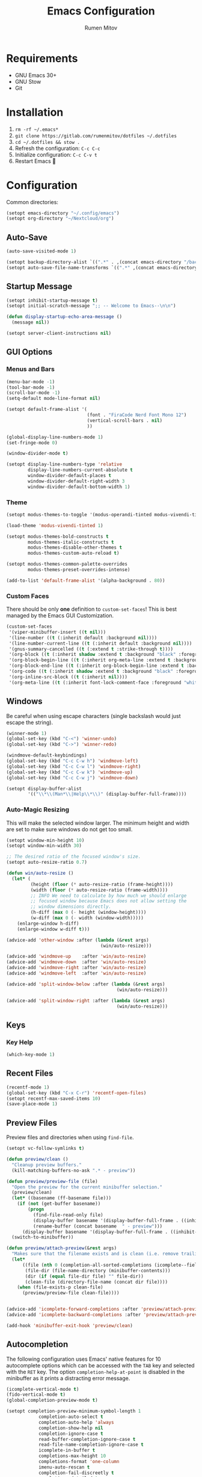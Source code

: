 #+title: Emacs Configuration
#+author: Rumen Mitov
#+email: rumenmitov@protonmail.com
#+options: H:3
#+property: header-args :tangle init.el :results silent
#+startup: overview

[[./assets/emacs_logo.png]]

* Requirements

- GNU Emacs 30+
- GNU Stow
- Git

* Installation

1. =rm -rf ~/.emacs*=
2. =git clone https://gitlab.com/rumenmitov/dotfiles ~/.dotfiles=
3. =cd ~/.dotfiles && stow .=
4. Refresh the configuration: =C-c C-c=
5. Initialize configuration: =C-c C-v t=
6. Restart Emacs 🐐

* Configuration

Common directories:

#+begin_src emacs-lisp 
  (setopt emacs-directory "~/.config/emacs")
  (setopt org-directory "~/Nextcloud/org")
#+end_src

** Auto-Save

#+begin_src emacs-lisp 
  (auto-save-visited-mode 1)

  (setopt backup-directory-alist `((".*" . ,(concat emacs-directory "/backups/"))))
  (setopt auto-save-file-name-transforms `((".*" ,(concat emacs-directory "/auto-saves/") t)))
#+end_src

** Startup Message

#+begin_src emacs-lisp 
  (setopt inhibit-startup-message t)
  (setopt initial-scratch-message ";; -- Welcome to Emacs--\n\n")

  (defun display-startup-echo-area-message ()
    (message nil))

  (setopt server-client-instructions nil)
#+end_src

** GUI Options
*** Menus and Bars
#+begin_src emacs-lisp 
  (menu-bar-mode -1)
  (tool-bar-mode -1)
  (scroll-bar-mode -1)
  (setq-default mode-line-format nil)

  (setopt default-frame-alist '(
                                (font . "FiraCode Nerd Font Mono 12")
                                (vertical-scroll-bars . nil)
                                ))

  (global-display-line-numbers-mode 1)
  (set-fringe-mode 0)

  (window-divider-mode t)

  (setopt display-line-numbers-type 'relative
          display-line-numbers-current-absolute t
          window-divider-default-places t
          window-divider-default-right-width 3
          window-divider-default-bottom-width 1)
#+end_src

*** Theme

#+begin_src emacs-lisp 
  (setopt modus-themes-to-toggle '(modus-operandi-tinted modus-vivendi-tinted))

  (load-theme 'modus-vivendi-tinted 1)

  (setopt modus-themes-bold-constructs t
          modus-themes-italic-constructs t
          modus-themes-disable-other-themes t
          modus-themes-custom-auto-reload t)

  (setopt modus-themes-common-palette-overrides
          modus-themes-preset-overrides-intense)

  (add-to-list 'default-frame-alist '(alpha-background . 80))
#+end_src

*** Custom Faces

There should be only *one* definition to =custom-set-faces=! This is best managed by the Emacs GUI Customization.

#+begin_src emacs-lisp 
  (custom-set-faces
   '(viper-minibuffer-insert ((t nil)))
   '(line-number ((t (:inherit default :background nil))))
   '(line-number-current-line ((t (:inherit default :background nil))))
   '(gnus-summary-cancelled ((t (:extend t :strike-through t))))
   '(org-block ((t (:inherit shadow :extend t :background "black" :foreground "white" :slant italic))))
   '(org-block-begin-line ((t (:inherit org-meta-line :extend t :background "black" :box (:line-width (1 . 1) :color "grey75" :style pressed-button) :weight bold))))
   '(org-block-end-line ((t (:inherit org-block-begin-line :extend t :background "black" :box (:line-width (1 . 1) :color "grey75" :style released-button) :weight bold))))
   '(org-code ((t (:inherit shadow :extend t :background "black" :foreground "white"))))
   '(org-inline-src-block ((t (:inherit nil))))
   '(org-meta-line ((t (:inherit font-lock-comment-face :foreground "white smoke")))))
#+end_src

** Windows

Be careful when using escape characters (single backslash would just escape the string).

#+begin_src emacs-lisp 
  (winner-mode 1)
  (global-set-key (kbd "C-<") 'winner-undo)
  (global-set-key (kbd "C->") 'winner-redo)

  (windmove-default-keybindings)
  (global-set-key (kbd "C-c C-w h") 'windmove-left)
  (global-set-key (kbd "C-c C-w l") 'windmove-right)
  (global-set-key (kbd "C-c C-w k") 'windmove-up)
  (global-set-key (kbd "C-c C-w j") 'windmove-down)

  (setopt display-buffer-alist
          '(("\\*\\(Man*\\|Help\\*\\)" (display-buffer-full-frame))))
#+end_src

*** Auto-Magic Resizing

This will make the selected window larger. The minimum height and width are set to make sure windows do not get too small. 


#+begin_src emacs-lisp
  (setopt window-min-height 10)
  (setopt window-min-width 30)

  ;; The desired ratio of the focused window's size.
  (setopt auto-resize-ratio 0.7)

  (defun win/auto-resize ()
    (let* (
           (height (floor (* auto-resize-ratio (frame-height))))
           (width (floor (* auto-resize-ratio (frame-width))))
           ;; INFO We need to calculate by how much we should enlarge
           ;; focused window because Emacs does not allow setting the
           ;; window dimensions directly.
           (h-diff (max 0 (- height (window-height))))
           (w-diff (max 0 (- width (window-width)))))
      (enlarge-window h-diff)
      (enlarge-window w-diff t)))

  (advice-add 'other-window :after (lambda (&rest args)
                                     (win/auto-resize)))

  (advice-add 'windmove-up    :after 'win/auto-resize)
  (advice-add 'windmove-down  :after 'win/auto-resize)
  (advice-add 'windmove-right :after 'win/auto-resize)
  (advice-add 'windmove-left  :after 'win/auto-resize)

  (advice-add 'split-window-below :after (lambda (&rest args)
                                           (win/auto-resize)))

  (advice-add 'split-window-right :after (lambda (&rest args)
                                           (win/auto-resize)))
#+end_src

** Keys
*** Key Help

#+begin_src emacs-lisp 
  (which-key-mode 1)
#+end_src

** Recent Files

#+begin_src emacs-lisp 
  (recentf-mode 1)
  (global-set-key (kbd "C-x C-r") 'recentf-open-files)
  (setopt recentf-max-saved-items 10)
  (save-place-mode 1)
#+end_src

** Preview Files

Preview files and directories when using =find-file=.

#+begin_src emacs-lisp
  (setopt vc-follow-symlinks t)

  (defun preview/clean ()
    "Cleanup preview buffers."
    (kill-matching-buffers-no-ask ".* - preview"))

  (defun preview/preview-file (file)
    "Open the preview for the current minibuffer selection."
    (preview/clean)
    (let* ((basename (ff-basename file)))
      (if (not (get-buffer basename))
          (progn
            (find-file-read-only file)
            (display-buffer basename '(display-buffer-full-frame . ((inhibit-same-window . nil))))
            (rename-buffer (concat basename  " - preview")))
        (display-buffer basename '(display-buffer-full-frame . ((inhibit-same-window . nil))))))
    (switch-to-minibuffer))

  (defun preview/attach-preview(&rest args)
    "Makes sure that the filename exists and is clean (i.e. remove trailing slash from directories)."
    (let*
        ((file (nth 0 (completion-all-sorted-completions (icomplete--field-beg) (icomplete--field-end))))
         (file-dir (file-name-directory (minibuffer-contents)))
         (dir (if (equal file-dir file) "" file-dir))
         (clean-file (directory-file-name (concat dir file))))
      (when (file-exists-p clean-file)
        (preview/preview-file clean-file))))


  (advice-add 'icomplete-forward-completions :after 'preview/attach-preview)
  (advice-add 'icomplete-backward-completions :after 'preview/attach-preview)

  (add-hook 'minibuffer-exit-hook 'preview/clean)
#+end_src

** Autocompletion

The following configuration uses Emacs' native features for 10 autocomplete options
which can be accessed with the =TAB= key and selected with the =RET= key.
The option =completion-help-at-point= is disabled in the minibuffer as it
prints a distracting error message.

#+begin_src emacs-lisp 
  (icomplete-vertical-mode t)
  (fido-vertical-mode t)
  (global-completion-preview-mode t)

  (setopt completion-preview-minimum-symbol-length 1
  			  completion-auto-select t
  			  completion-auto-help 'always
  			  completion-show-help nil
  			  completion-ignore-case t
  			  read-buffer-completion-ignore-case t
  			  read-file-name-completion-ignore-case t
  			  icomplete-in-buffer t
  			  completions-max-height 10
  			  completions-format 'one-column
  			  imenu-auto-rescan t
  			  completion-fail-discreetly t
  			  completions-detailed t
  			  completions-sort 'historical)

  (define-key icomplete-vertical-mode-minibuffer-map (kbd "TAB")
              'icomplete-force-complete)

  (define-key icomplete-vertical-mode-minibuffer-map (kbd "RET")
              'icomplete-force-complete-and-exit)

  (global-set-key (kbd "M-n") 'completion-preview-next-candidate)
  (global-set-key (kbd "M-p") 'completion-preview-prev-candidate)  
#+end_src

** Programming

Proper formatting:

#+begin_src emacs-lisp 
  (setq-default tab-width 2)
  (setq-default indent-tabs-mode nil)
  (setq-default c-default-style "bsd"
  	c-basic-offset tab-width)
  (setq-default comment-auto-fill-only-comments t)
#+end_src

GDB:

#+begin_src emacs-lisp 
  (setopt compile-command "make "
  				gdb-show-main t
  				gdb-many-windows t
  				gdb-default-window-configuration-file "~/.config/emacs/gdb-window-config")
#+end_src

Useful keyboard shortcuts:

#+begin_src emacs-lisp 
  (global-set-key (kbd "C-x g.") 'flymake-goto-next-error)
  (global-set-key (kbd "C-x g,") 'flymake-goto-prev-error)
  (global-set-key (kbd "C-x gd") 'xref-find-definitions)
  (global-set-key (kbd "C-x grr") 'xref-find-references)
  (global-set-key (kbd "C-x gff") 'eglot-format)
  (global-set-key (kbd "C-x grn") 'eglot-rename)
  (global-set-key (kbd "C-x ga") 'eglot-code-actions)
#+end_src

Programming-modes specific tweaks (=c-mode-common-hook= is used for all C-style modes):

#+begin_src emacs-lisp 
  (add-hook 'prog-mode-hook 'auto-fill-mode)
  
  (add-hook 'c-mode-common-hook (lambda ()
  				  (electric-pair-mode 1)
  				  (c-toggle-auto-newline 1)))
#+end_src

*** Comment Keywords
#+begin_src emacs-lisp 
  (defface font-lock/todo-face '(
                                 (t (:foreground "deep sky blue"
                                                 :overline t
                                                 :underline t
                                                 :weight bold)))
    "TODO face")

  (defface font-lock/bug-face '(
                                (t (:background "red"
                                                :foreground "white"
                                                :overline "white"
                                                :underline "white"
                                                :weight bold)))
    "BUG face")

  (defface font-lock/info-face '(
                                 (t (:foreground "white"
                                                 :overline "white"
                                                 :underline "white"
                                                 :slant italic)))
    "INFO face")

  (defvar custom/font/faces '(("\\<\\(TODO\\)" 1 'font-lock/todo-face prepend)
                            ("\\<\\(BUG\\)" 1 'font-lock/bug-face prepend)
                            ("\\<\\(INFO\\)" 1 'font-lock/info-face prepend)))

  (font-lock-add-keywords 'c-mode custom/font/faces)
  (font-lock-add-keywords 'c++-mode custom/font/faces)
#+end_src

** Organization

#+begin_src emacs-lisp 
    (appt-activate 1)

    (setopt org-startup-with-inline-images t
            org-tags-column 90)

    (add-hook 'org-mode-hook 'org-indent-mode)
    (add-hook 'diary-list-entries-hook 'diary-sort-entries t)
    (add-hook 'org-mode-hook 'visual-line-mode)
    (add-hook 'org-mode-hook 'ispell-minor-mode)
    (add-hook 'org-mode-hook 'flyspell-mode)
    (add-hook 'org-mode-hook (lambda ()
                               (display-line-numbers-mode 0)
                               (setq-local left-margin-width 20)
                               (setq-local right-margin-width 20)))


    (setopt org-clock-persist t)
    (org-clock-persistence-insinuate)

    (setopt org-clock-sound (concat emacs-directory "/assets/org-clock-sound.wav"))

    (org-babel-do-load-languages
     'org-babel-load-languages
     '((shell . t)
       (python . t)
       (C .t)
       (plantuml .t)
       (haskell .t)
       (js .t)))

    (setopt org-plantuml-exec-mode 'plantuml)
#+end_src

*** Pretty Symbols

#+begin_src emacs-lisp 
  (add-hook 'org-mode-hook
            (lambda ()
              (setopt prettify-symbols-alist
                    '(("[#A]"        . ?🔴)
                      ("[#B]"        . ?🔵)
                      ("[#C]"        . ?🟢)
                      ("#+author:"   . ?)
                      ("#+title:"    . ?)
                      ("#+date:"     . ?)                      
                      ("#+email:"    . ?)
                      ("#+options:"  . ?)                      
                      ("#+begin_src" . ?)
                      ("#+end_src"   . ?)
                      ("#+RESULTS:"  . ?)
                      ("- [ ]"       . ?)
                      ("- [-]"       . ?)
                      ("- [X]"       . ?)
                      ("RESEARCH"    . ?📜)
                      ("BUG"         . ?🪳)
                      ("INFO"        . ?💡)))
              (prettify-symbols-mode 1)))

  (setopt org-hide-emphasis-markers t)
  (setopt org-pretty-entities t)
  (setopt org-pretty-entities-include-sub-superscripts t)
  (setopt org-use-sub-superscripts '{})
  (setopt org-export-with-sub-superscripts '{})
#+end_src

*** Agenda

#+begin_src emacs-lisp 
  (global-set-key (kbd "C-c a") 'org-agenda)

  (setopt org-agenda-files (list
                            (concat org-directory "/agenda/")
                            "~/Nextcloud/phantomOS/org/phantomos.org"))

  (setopt org-refile-targets '((org-agenda-files . (:maxlevel . 1))))
  (advice-add 'org-refile :after 'org-save-all-org-buffers)

  (setopt org-default-notes-file (concat org-directory "/agenda/notes.org")
  				diary-file (concat org-directory "/agenda/diary")
  				org-archive-location (concat org-directory "/archive/%s_archive::datetree/"))

  (setopt org-agenda-include-diary t
          calendar-date-style 'european)

  (setopt org-todo-keywords
          '((sequence "TODO(t)" "|" "DONE(d)")
            (sequence "|" "AXED(a)")))

  (setopt org-stuck-projects
          '("+LEVEL=2/-DONE-AXED" ("TODO" "NEXT" "NEXTACTION") nil ""))

  (setopt org-enforce-todo-dependencies t
          org-enforce-todo-checkbox-dependencies t)

  (setopt org-tag-persistent-alist '((:startgroup . nil)
                                     ("@work" . ?W) ("@home" . ?H)
                                     (:endgroup . nil)))

  (setopt org-log-into-drawer t)

  (add-to-list 'org-modules 'org-habit)
  (add-to-list 'org-modules 'org-crypt)
  (add-to-list 'org-modules 'org-ctags)
  (add-to-list 'org-modules 'org-mouse)

  (add-to-list 'org-export-backends 'beamer)
  (add-to-list 'org-export-backends 'man)
  (add-to-list 'org-export-backends 'md)

  (setopt org-agenda-custom-commands
          `(("p" "Programming"
             ((todo "TODO"))
             ((org-agenda-files (list ,(concat org-directory "/agenda/programming.org")))))
            ("h" "Home"
             ((tags "@home /+TODO"
                    ((org-agenda-overriding-header "Home Tasks")))
              (tags "@home /+DONE"
                    ((org-agenda-overriding-header "Completed")
                     (org-agenda-max-entries 3)))
              (tags "@home /+AXED"
                    ((org-agenda-overriding-header "Cancelled")))))
            ("w" "Work"
             ((tags "@work /+TODO"
                    ((org-agenda-overriding-header "Work Tasks")))
              (tags "@work /+DONE"
                    ((org-agenda-overriding-header "Completed")
                     (org-agenda-max-entries 3)))
              (tags "@work /+AXED"
                    ((org-agenda-overriding-header "Cancelled")))))))
  #+end_src

*** Spreadsheets

#+begin_src emacs-lisp
  (add-hook 'ses-mode-hook (lambda () (display-line-numbers-mode 0)))
#+end_src

** Templates

#+begin_src elisp 
  (global-set-key (kbd "C-c c") 'org-capture)
  
  (setopt org-capture-templates
          `(("t"
             "Todo"
             entry
             (file ,(concat org-directory "/agenda/notes.org"))
             (file ,(concat emacs-directory "/templates/todo.tmpl")))
            ("e"
             "Email"
             entry
             (file ,(concat org-directory "/agenda/notes.org"))
             (file ,(concat emacs-directory "/templates/email.tmpl")))
            ("j"
             "Journal"
             plain
             (file+datetree ,(concat org-directory "/journal.org"))
             (file ,(concat emacs-directory "/templates/journal.tmpl")))
            ("p"
             "Programming"
             entry
             (file ,(concat org-directory "/agenda/programming.org"))
             (file ,(concat emacs-directory "/templates/programming.tmpl")))))
#+end_src

** Gnus

#+begin_src emacs-lisp 
  (setopt gnus-use-dribble-file nil)
  (setopt gnus-directory "~/.news")

  (require 'gnus-demon)
  (gnus-demon-init)
  (add-hook 'gnus-startup-hook
            (apply-partially #'gnus-demon-add-handler 'gnus-demon-scan-news 5 t))

  (setopt
   gnus-select-method '(nntp "news.gmane.io")
   gnus-newsgroup-maximum-articles 50)

  (setopt gnus-secondary-select-methods
        '((nnimap "gmail"
                  (nnimap-address "imap.gmail.com")
                  (nnimap-server-port 993)
                  (nnimap-stream ssl))))

  (setopt user-mail-address "rumen.valmitov@gmail.com"
        user-full-name    "Rumen Mitov")

  (setopt smtpmail-smtp-server 		     "smtp.gmail.com"
        smtpmail-smtp-user                       "rumen.valmitov@gmail.com"
        smtpmail-servers-requiring-authorization "smtp.gmail.com"
        send-mail-function   		     'smtpmail-send-it
        smtpmail-smtp-service                    465
        smtpmail-stream-type                     'ssl)

  (setopt auth-sources '("~/.authinfo.gpg"))
#+end_src

** Newsticker

#+begin_src emacs-lisp 
  (setopt newsticker-url-list '(
                                ("HackerNews" "https://hnrss.org/frontpage" nil nil nil)
                                ("Suckless" "https://suckless.org/atom.xml" nil nil nil)                                
                                ("Guardian - Europe" "https://www.theguardian.com/europe/rss" nil nil nil)
                                ("The Atlantic" "https://www.theatlantic.com/feed/all/" nil nil nil)
                                ("The Verge" "https://theverge.com/rss/index.xml" nil nil nil)
                                ("EndGadget" "https://engadget.com/rss.xml" nil nil nil)
                                ("AlternativeTo" "https://feed.alternativeto.net/news/all" nil nil nil)
                                ("Guardian - Tech" "https://www.theguardian.com/uk/technology/rss" nil nil nil)))

  (setopt newsticker-groups '(
                            "News"
                            ("World News" "Guardian - Europe" "The Atlantic")
                            ("Tech News" "The Verge" "EndGadget" "AlternativeTo" "Guardian - Tech")
                            ("Mailing Lists" "HackerNews" "Suckless")))


  (add-hook 'newsticker-mode-hook 'imenu-add-menubar-index)
  (add-hook 'newsticker-treeview-mode-hook (lambda ()
                                             (setq-local browse-url-browser-function 'eww-browse-url)))
#+end_src

** Misc

#+begin_src emacs-lisp 
  (setopt visible-bell t
  			  use-short-answers t
  			  use-dialog-box nil)
#+end_src

** Packages

#+begin_src emacs-lisp 
  (require 'package)
  (add-to-list 'package-archives '("meta" . "https://melpa.org/packages/") t)
  (package-initialize)

  (require 'use-package-ensure)
  (setopt use-package-always-ensure t)

  (use-package evil
    :ensure t
    :config
    (evil-define-key 'normal org-mode-map (kbd "TAB") 'org-cycle)
    (evil-set-initial-state 'xref--xref-buffer-mode 'emacs)
    (evil-set-initial-state 'newsticker-mode 'emacs)
    (evil-set-initial-state 'ses-mode 'emacs))

  (evil-mode 1)

  (use-package beacon)
  (beacon-mode 1)

  (use-package undo-tree)
  (global-undo-tree-mode)
  (setopt undo-tree-auto-save-history t
  				undo-tree-history-directory-alist `(("." . ,(concat emacs-directory "/undo")))
  				undo-tree-visualizer-diff t)
#+end_src

*** LSP

#+begin_src emacs-lisp 
  (use-package haskell-mode)
  (use-package go-mode)
  (use-package rust-mode)
  (use-package nix-mode)
  (use-package php-mode)
  
  (add-hook 'haskell-mode-hook 'eglot-ensure)
  (add-hook 'go-mode-hook 'eglot-ensure)
  (add-hook 'rust-mode-hook 'eglot-ensure)
  (add-hook 'nix-mode-hook 'eglot-ensure)
  (add-hook 'c-mode-hook 'eglot-ensure)
  (add-hook 'c++-mode-hook 'eglot-ensure)
  (add-hook 'php-mode-hook 'eglot-ensure)
#+end_src

